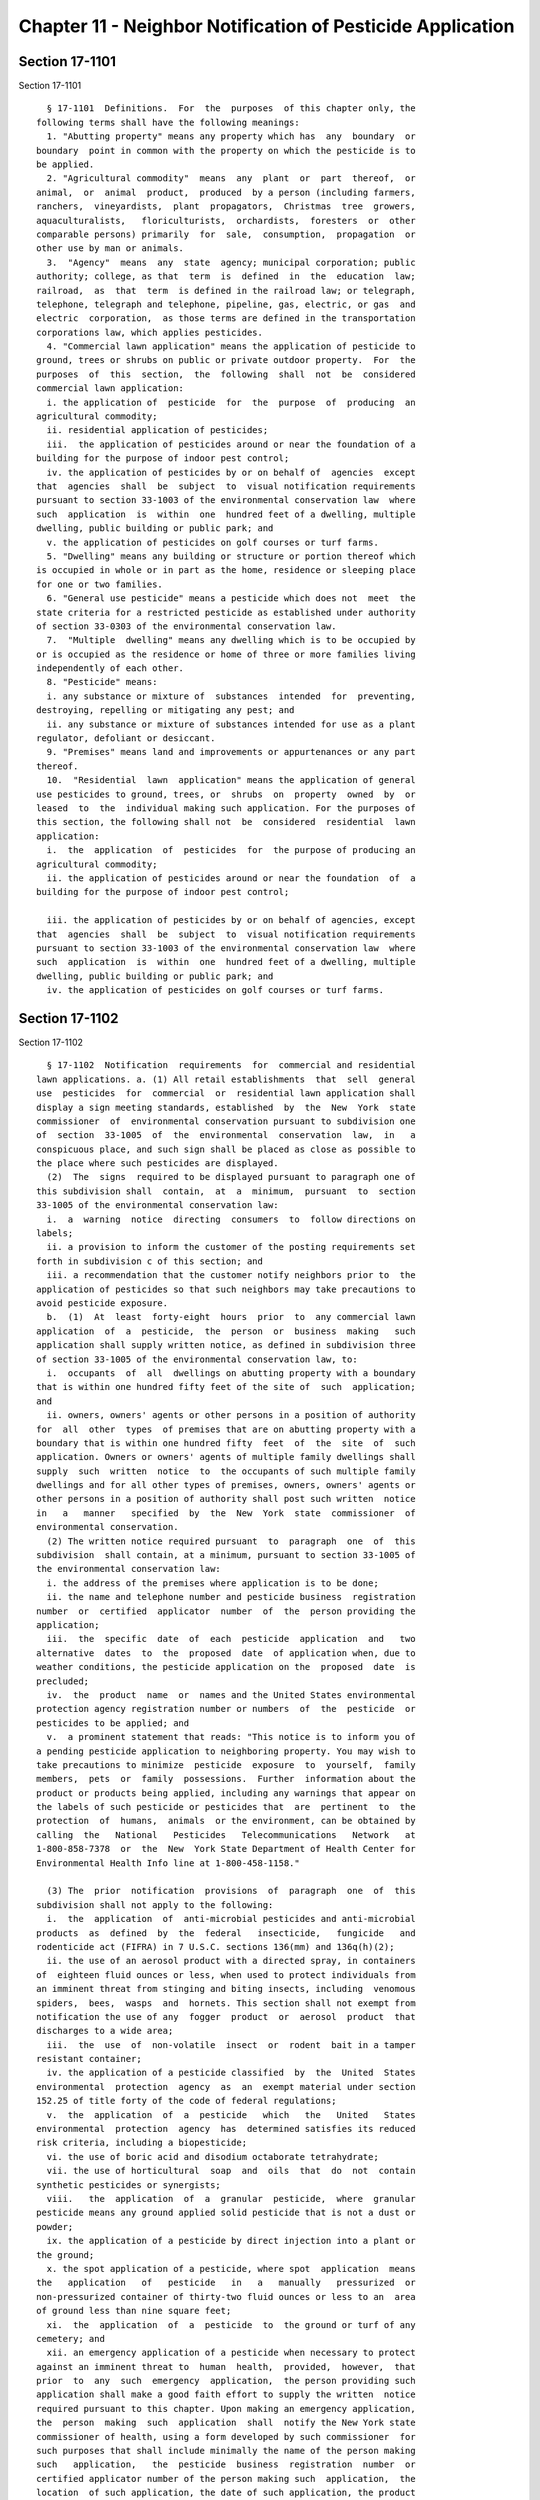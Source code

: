 Chapter 11 - Neighbor Notification of Pesticide Application
===========================================================

Section 17-1101
---------------

Section 17-1101 ::    
        
     
        § 17-1101  Definitions.  For  the  purposes  of this chapter only, the
      following terms shall have the following meanings:
        1. "Abutting property" means any property which has  any  boundary  or
      boundary  point in common with the property on which the pesticide is to
      be applied.
        2. "Agricultural commodity"  means  any  plant  or  part  thereof,  or
      animal,  or  animal  product,  produced  by a person (including farmers,
      ranchers,  vineyardists,  plant  propagators,  Christmas  tree  growers,
      aquaculturalists,   floriculturists,  orchardists,  foresters  or  other
      comparable persons) primarily  for  sale,  consumption,  propagation  or
      other use by man or animals.
        3.  "Agency"  means  any  state  agency; municipal corporation; public
      authority; college, as that  term  is  defined  in  the  education  law;
      railroad,  as  that  term  is defined in the railroad law; or telegraph,
      telephone, telegraph and telephone, pipeline, gas, electric, or gas  and
      electric  corporation,  as those terms are defined in the transportation
      corporations law, which applies pesticides.
        4. "Commercial lawn application" means the application of pesticide to
      ground, trees or shrubs on public or private outdoor property.  For  the
      purposes  of  this  section,  the  following  shall  not  be  considered
      commercial lawn application:
        i. the application of  pesticide  for  the  purpose  of  producing  an
      agricultural commodity;
        ii. residential application of pesticides;
        iii.  the application of pesticides around or near the foundation of a
      building for the purpose of indoor pest control;
        iv. the application of pesticides by or on behalf of  agencies  except
      that  agencies  shall  be  subject  to  visual notification requirements
      pursuant to section 33-1003 of the environmental conservation law  where
      such  application  is  within  one  hundred feet of a dwelling, multiple
      dwelling, public building or public park; and
        v. the application of pesticides on golf courses or turf farms.
        5. "Dwelling" means any building or structure or portion thereof which
      is occupied in whole or in part as the home, residence or sleeping place
      for one or two families.
        6. "General use pesticide" means a pesticide which does not  meet  the
      state criteria for a restricted pesticide as established under authority
      of section 33-0303 of the environmental conservation law.
        7.  "Multiple  dwelling" means any dwelling which is to be occupied by
      or is occupied as the residence or home of three or more families living
      independently of each other.
        8. "Pesticide" means:
        i. any substance or mixture of  substances  intended  for  preventing,
      destroying, repelling or mitigating any pest; and
        ii. any substance or mixture of substances intended for use as a plant
      regulator, defoliant or desiccant.
        9. "Premises" means land and improvements or appurtenances or any part
      thereof.
        10.  "Residential  lawn  application" means the application of general
      use pesticides to ground, trees, or  shrubs  on  property  owned  by  or
      leased  to  the  individual making such application. For the purposes of
      this section, the following shall not  be  considered  residential  lawn
      application:
        i.  the  application  of  pesticides  for  the purpose of producing an
      agricultural commodity;
        ii. the application of pesticides around or near the foundation  of  a
      building for the purpose of indoor pest control;
    
        iii. the application of pesticides by or on behalf of agencies, except
      that  agencies  shall  be  subject  to  visual notification requirements
      pursuant to section 33-1003 of the environmental conservation law  where
      such  application  is  within  one  hundred feet of a dwelling, multiple
      dwelling, public building or public park; and
        iv. the application of pesticides on golf courses or turf farms.
    
    
    
    
    
    
    

Section 17-1102
---------------

Section 17-1102 ::    
        
     
        § 17-1102  Notification  requirements  for  commercial and residential
      lawn applications. a. (1) All retail establishments  that  sell  general
      use  pesticides  for  commercial  or  residential lawn application shall
      display a sign meeting standards, established  by  the  New  York  state
      commissioner  of  environmental conservation pursuant to subdivision one
      of  section  33-1005  of  the  environmental  conservation  law,  in   a
      conspicuous place, and such sign shall be placed as close as possible to
      the place where such pesticides are displayed.
        (2)  The  signs  required to be displayed pursuant to paragraph one of
      this subdivision shall  contain,  at  a  minimum,  pursuant  to  section
      33-1005 of the environmental conservation law:
        i.  a  warning  notice  directing  consumers  to  follow directions on
      labels;
        ii. a provision to inform the customer of the posting requirements set
      forth in subdivision c of this section; and
        iii. a recommendation that the customer notify neighbors prior to  the
      application of pesticides so that such neighbors may take precautions to
      avoid pesticide exposure.
        b.  (1)  At  least  forty-eight  hours  prior  to  any commercial lawn
      application  of  a  pesticide,  the  person  or  business  making   such
      application shall supply written notice, as defined in subdivision three
      of section 33-1005 of the environmental conservation law, to:
        i.  occupants  of  all  dwellings on abutting property with a boundary
      that is within one hundred fifty feet of the site of  such  application;
      and
        ii. owners, owners' agents or other persons in a position of authority
      for  all  other  types  of premises that are on abutting property with a
      boundary that is within one hundred fifty  feet  of  the  site  of  such
      application. Owners or owners' agents of multiple family dwellings shall
      supply  such  written  notice  to  the occupants of such multiple family
      dwellings and for all other types of premises, owners, owners' agents or
      other persons in a position of authority shall post such written  notice
      in   a   manner   specified  by  the  New  York  state  commissioner  of
      environmental conservation.
        (2) The written notice required pursuant  to  paragraph  one  of  this
      subdivision  shall contain, at a minimum, pursuant to section 33-1005 of
      the environmental conservation law:
        i. the address of the premises where application is to be done;
        ii. the name and telephone number and pesticide business  registration
      number  or  certified  applicator  number  of  the  person providing the
      application;
        iii.  the  specific  date  of  each  pesticide  application  and   two
      alternative  dates  to  the  proposed  date  of application when, due to
      weather conditions, the pesticide application on the  proposed  date  is
      precluded;
        iv.  the  product  name  or  names and the United States environmental
      protection agency registration number or numbers  of  the  pesticide  or
      pesticides to be applied; and
        v.  a prominent statement that reads: "This notice is to inform you of
      a pending pesticide application to neighboring property. You may wish to
      take precautions to minimize  pesticide  exposure  to  yourself,  family
      members,  pets  or  family  possessions.  Further  information about the
      product or products being applied, including any warnings that appear on
      the labels of such pesticide or pesticides that  are  pertinent  to  the
      protection  of  humans,  animals  or the environment, can be obtained by
      calling  the   National   Pesticides   Telecommunications   Network   at
      1-800-858-7378  or  the  New  York State Department of Health Center for
      Environmental Health Info line at 1-800-458-1158."
    
        (3) The  prior  notification  provisions  of  paragraph  one  of  this
      subdivision shall not apply to the following:
        i.  the  application  of  anti-microbial pesticides and anti-microbial
      products  as  defined  by  the  federal   insecticide,   fungicide   and
      rodenticide act (FIFRA) in 7 U.S.C. sections 136(mm) and 136q(h)(2);
        ii. the use of an aerosol product with a directed spray, in containers
      of  eighteen fluid ounces or less, when used to protect individuals from
      an imminent threat from stinging and biting insects, including  venomous
      spiders,  bees,  wasps  and  hornets. This section shall not exempt from
      notification the use of any  fogger  product  or  aerosol  product  that
      discharges to a wide area;
        iii.  the  use  of  non-volatile  insect  or  rodent  bait in a tamper
      resistant container;
        iv. the application of a pesticide classified  by  the  United  States
      environmental  protection  agency  as  an  exempt material under section
      152.25 of title forty of the code of federal regulations;
        v.  the  application  of  a  pesticide   which   the   United   States
      environmental  protection  agency  has  determined satisfies its reduced
      risk criteria, including a biopesticide;
        vi. the use of boric acid and disodium octaborate tetrahydrate;
        vii. the use of horticultural  soap  and  oils  that  do  not  contain
      synthetic pesticides or synergists;
        viii.   the  application  of  a  granular  pesticide,  where  granular
      pesticide means any ground applied solid pesticide that is not a dust or
      powder;
        ix. the application of a pesticide by direct injection into a plant or
      the ground;
        x. the spot application of a pesticide, where spot  application  means
      the   application   of   pesticide   in   a   manually   pressurized  or
      non-pressurized container of thirty-two fluid ounces or less to an  area
      of ground less than nine square feet;
        xi.  the  application  of  a  pesticide  to  the ground or turf of any
      cemetery; and
        xii. an emergency application of a pesticide when necessary to protect
      against an imminent threat to  human  health,  provided,  however,  that
      prior  to  any  such  emergency  application,  the person providing such
      application shall make a good faith effort to supply the written  notice
      required pursuant to this chapter. Upon making an emergency application,
      the  person  making  such  application  shall  notify the New York state
      commissioner of health, using a form developed by such commissioner  for
      such purposes that shall include minimally the name of the person making
      such   application,   the  pesticide  business  registration  number  or
      certified applicator number of the person making such  application,  the
      location  of such application, the date of such application, the product
      name and United  States  environmental  protection  agency  registration
      number of the pesticide applied and the reason for such application.
        c.  (1)  All persons performing residential lawn applications treating
      an area more than one hundred square feet  shall  affix  markers  to  be
      placed  within  or along the perimeter of the area where pesticides will
      be applied. Markers are to be placed so as  to  be  clearly  visible  to
      persons immediately outside the perimeter of such property. Such markers
      shall  be posted at least twelve inches above the ground and shall be at
      least four inches by five inches in size.
        (2) The markers required pursuant to paragraph one of this subdivision
      shall be in place on the day during which the pesticide is being applied
      and shall instruct persons not to enter the property and not  to  remove
      the  signs  for a period of at least twenty-four hours. Such instruction
    
      shall be printed boldly in letters at least three-eighths of an inch  in
      height.
    
    
    
    
    
    
    

Section 17-1103
---------------

Section 17-1103 ::    
        
     
        § 17-1103   Enforcement.   a.  Pursuant  to  section  33-1004  of  the
      environmental conservation law, the department  and  the  department  of
      environmental  protection shall have concurrent authority with the state
      of New York to enforce the provisions of this chapter, provided that all
      penalties,  which  shall  be  assessed  after  providing  a  hearing  or
      opportunity  to  be  heard,  shall be as specified in section 17-1104 of
      this chapter and shall be payable to and deposited with the city of  New
      York.
        b.  Pursuant to section 33-1004 of the environmental conservation law,
      the department of consumer affairs shall have concurrent authority  with
      the department, the department of environmental protection and the state
      of  New  York  to  enforce  the  provisions  of subdivision a of section
      17-1102 of this chapter, provided that all  penalties,  which  shall  be
      assessed  after providing a hearing or opportunity to be heard, shall be
      as specified in section 17-1104 of this chapter and shall be payable  to
      and deposited with New York city.
        c.  A  proceeding  to recover any civil penalty authorized pursuant to
      section 17-1104 shall be  commenced  by  the  service  of  a  notice  of
      violation  returnable  to the administrative tribunal established by the
      board of health pursuant to section 558 of the charter of  the  city  of
      New  York  where  the  department  issues such notice, the environmental
      control board established pursuant to section 1049-a of the  charter  of
      the  city  of  New York where the department of environmental protection
      issues such notice, or the adjudication division of  the  department  of
      consumer  affairs  established  pursuant  to  section  20-104(e)  of the
      administrative code of the city of New York where that department issues
      such notice. The notice of violation or copy thereof when filled in  and
      served  shall  constitute notice of the violation charged, and, if sworn
      to or affirmed, shall be prima facie evidence  of  the  facts  contained
      therein.  The  administrative  tribunal  of  the  board  of  health, the
      environmental  control  board  and  the  adjudication  division  of  the
      department  of consumer affairs shall have the power to render decisions
      and orders and to impose the remedies  and  penalties  provided  for  in
      section 17-1104, in addition to any other remedies or penalties provided
      for  the  enforcement  of such provisions under any other law including,
      but not limited to, civil or criminal actions or proceedings.
    
    
    
    
    
    
    

Section 17-1104
---------------

Section 17-1104 ::    
        
     
        § 17-1104  Civil and criminal penalties. a. (1) Any person providing a
      commercial lawn application who violates any provision of subdivision  b
      of  section  17-1102  of  this  chapter or any rule promulgated pursuant
      thereto shall be liable for a civil penalty not to exceed five  thousand
      dollars  for  a  first violation, and not to exceed ten thousand dollars
      for a subsequent offense.
        (2) Notwithstanding any provision of law to the contrary, an owner  or
      owner's agent of a multiple dwelling or owner, owner's agent or a person
      in  a position of authority for all other types of premises who violates
      any provision of subdivision b of section 17-1102 of this chapter or any
      rule or regulation promulgated  pursuant  thereto  and  any  person  who
      violates  any  provision  of  subdivision  c  of section 17-1102 of this
      chapter or any rule promulgated pursuant thereto shall, for a first such
      violation, in lieu of a penalty, be issued a written warning  and  shall
      also  be  issued  educational  materials  pursuant to subdivision two of
      section 33-1005 of the  environmental  conservation  law.  Such  persons
      shall,  however, be liable for a civil penalty not to exceed one hundred
      dollars for a second violation, and not  to  exceed  two  hundred  fifty
      dollars for any subsequent violation.
        (3)  Notwithstanding  any provision of law to the contrary, any person
      who violates the provisions of subdivision a of section 17-1102 of  this
      chapter  shall  be issued a warning for the first violation and shall be
      provided seven days  to  correct  such  violation.  Such  person  shall,
      however, be liable for a civil penalty not to exceed one hundred dollars
      for  a  second violation and not to exceed two hundred fifty dollars for
      any subsequent violation.
        b. (1) Any person providing a commercial lawn application who,  having
      the culpable mental states defined in subdivision one or subdivision two
      of  section  15.05  or  in  section 20.20 of the penal law, violates any
      provision of subdivision b of section 17-1102 of this chapter, except an
      offense relating to the application of a general use pesticide, shall be
      guilty of a misdemeanor and, upon conviction thereof, shall be  punished
      by  a fine not to exceed five thousand dollars for each day during which
      such violation continues or by imprisonment for a term of not more  than
      one  year,  or  by both such fine and imprisonment. If the conviction is
      for a subsequent offense committed after  a  first  conviction  of  such
      person  under  this  subdivision,  punishment  shall be by a fine not to
      exceed ten thousand dollars for each day  during  which  such  violation
      continues or by imprisonment for a term of not more than one year, or by
      both such fine and imprisonment.
        (2)  Any  person  providing a commercial lawn application who violates
      any provision of subdivision  b  of  section  17-1102  of  this  chapter
      relating  to  the  use  of  a general use pesticide shall be guilty of a
      violation and, upon conviction thereof, shall be punished by a fine  not
      to  exceed two thousand five hundred dollars. If the conviction is for a
      subsequent offense committed after  a  first  such  conviction  of  such
      person  under  this  subdivision,  punishment  shall be by a fine not to
      exceed five thousand dollars.
    
    
    
    
    
    
    

